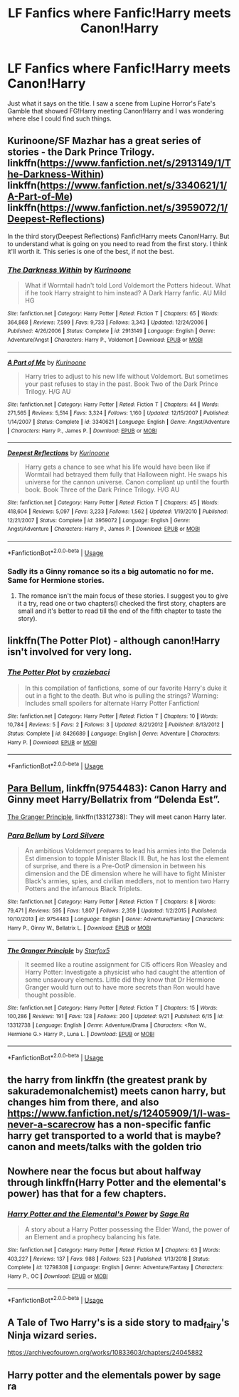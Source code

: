 #+TITLE: LF Fanfics where Fanfic!Harry meets Canon!Harry

* LF Fanfics where Fanfic!Harry meets Canon!Harry
:PROPERTIES:
:Author: DarkDrakeMythos
:Score: 4
:DateUnix: 1569350547.0
:DateShort: 2019-Sep-24
:FlairText: Request
:END:
Just what it says on the title. I saw a scene from Lupine Horror's Fate's Gamble that showed FG!Harry meeting Canon!Harry and I was wondering where else I could find such things.


** Kurinoone/SF Mazhar has a great series of stories - the Dark Prince Trilogy. linkffn([[https://www.fanfiction.net/s/2913149/1/The-Darkness-Within]]) linkffn([[https://www.fanfiction.net/s/3340621/1/A-Part-of-Me]]) linkffn([[https://www.fanfiction.net/s/3959072/1/Deepest-Reflections]])

In the third story(Deepest Reflections) Fanfic!Harry meets Canon!Harry. But to understand what is going on you need to read from the first story. I think it'll worth it. This series is one of the best, if not the best.
:PROPERTIES:
:Author: IIporpammep
:Score: 2
:DateUnix: 1569351670.0
:DateShort: 2019-Sep-24
:END:

*** [[https://www.fanfiction.net/s/2913149/1/][*/The Darkness Within/*]] by [[https://www.fanfiction.net/u/1034541/Kurinoone][/Kurinoone/]]

#+begin_quote
  What if Wormtail hadn't told Lord Voldemort the Potters hideout. What if he took Harry straight to him instead? A Dark Harry fanfic. AU Mild HG
#+end_quote

^{/Site/:} ^{fanfiction.net} ^{*|*} ^{/Category/:} ^{Harry} ^{Potter} ^{*|*} ^{/Rated/:} ^{Fiction} ^{T} ^{*|*} ^{/Chapters/:} ^{65} ^{*|*} ^{/Words/:} ^{364,868} ^{*|*} ^{/Reviews/:} ^{7,599} ^{*|*} ^{/Favs/:} ^{9,733} ^{*|*} ^{/Follows/:} ^{3,343} ^{*|*} ^{/Updated/:} ^{12/24/2006} ^{*|*} ^{/Published/:} ^{4/26/2006} ^{*|*} ^{/Status/:} ^{Complete} ^{*|*} ^{/id/:} ^{2913149} ^{*|*} ^{/Language/:} ^{English} ^{*|*} ^{/Genre/:} ^{Adventure/Angst} ^{*|*} ^{/Characters/:} ^{Harry} ^{P.,} ^{Voldemort} ^{*|*} ^{/Download/:} ^{[[http://www.ff2ebook.com/old/ffn-bot/index.php?id=2913149&source=ff&filetype=epub][EPUB]]} ^{or} ^{[[http://www.ff2ebook.com/old/ffn-bot/index.php?id=2913149&source=ff&filetype=mobi][MOBI]]}

--------------

[[https://www.fanfiction.net/s/3340621/1/][*/A Part of Me/*]] by [[https://www.fanfiction.net/u/1034541/Kurinoone][/Kurinoone/]]

#+begin_quote
  Harry tries to adjust to his new life without Voldemort. But sometimes your past refuses to stay in the past. Book Two of the Dark Prince Trilogy. H/G AU
#+end_quote

^{/Site/:} ^{fanfiction.net} ^{*|*} ^{/Category/:} ^{Harry} ^{Potter} ^{*|*} ^{/Rated/:} ^{Fiction} ^{T} ^{*|*} ^{/Chapters/:} ^{44} ^{*|*} ^{/Words/:} ^{271,565} ^{*|*} ^{/Reviews/:} ^{5,514} ^{*|*} ^{/Favs/:} ^{3,324} ^{*|*} ^{/Follows/:} ^{1,160} ^{*|*} ^{/Updated/:} ^{12/15/2007} ^{*|*} ^{/Published/:} ^{1/14/2007} ^{*|*} ^{/Status/:} ^{Complete} ^{*|*} ^{/id/:} ^{3340621} ^{*|*} ^{/Language/:} ^{English} ^{*|*} ^{/Genre/:} ^{Angst/Adventure} ^{*|*} ^{/Characters/:} ^{Harry} ^{P.,} ^{James} ^{P.} ^{*|*} ^{/Download/:} ^{[[http://www.ff2ebook.com/old/ffn-bot/index.php?id=3340621&source=ff&filetype=epub][EPUB]]} ^{or} ^{[[http://www.ff2ebook.com/old/ffn-bot/index.php?id=3340621&source=ff&filetype=mobi][MOBI]]}

--------------

[[https://www.fanfiction.net/s/3959072/1/][*/Deepest Reflections/*]] by [[https://www.fanfiction.net/u/1034541/Kurinoone][/Kurinoone/]]

#+begin_quote
  Harry gets a chance to see what his life would have been like if Wormtail had betrayed them fully that Halloween night. He swaps his universe for the cannon universe. Canon compliant up until the fourth book. Book Three of the Dark Prince Trilogy. H/G AU
#+end_quote

^{/Site/:} ^{fanfiction.net} ^{*|*} ^{/Category/:} ^{Harry} ^{Potter} ^{*|*} ^{/Rated/:} ^{Fiction} ^{T} ^{*|*} ^{/Chapters/:} ^{45} ^{*|*} ^{/Words/:} ^{418,604} ^{*|*} ^{/Reviews/:} ^{5,097} ^{*|*} ^{/Favs/:} ^{3,233} ^{*|*} ^{/Follows/:} ^{1,562} ^{*|*} ^{/Updated/:} ^{1/19/2010} ^{*|*} ^{/Published/:} ^{12/21/2007} ^{*|*} ^{/Status/:} ^{Complete} ^{*|*} ^{/id/:} ^{3959072} ^{*|*} ^{/Language/:} ^{English} ^{*|*} ^{/Genre/:} ^{Angst/Adventure} ^{*|*} ^{/Characters/:} ^{Harry} ^{P.,} ^{James} ^{P.} ^{*|*} ^{/Download/:} ^{[[http://www.ff2ebook.com/old/ffn-bot/index.php?id=3959072&source=ff&filetype=epub][EPUB]]} ^{or} ^{[[http://www.ff2ebook.com/old/ffn-bot/index.php?id=3959072&source=ff&filetype=mobi][MOBI]]}

--------------

*FanfictionBot*^{2.0.0-beta} | [[https://github.com/tusing/reddit-ffn-bot/wiki/Usage][Usage]]
:PROPERTIES:
:Author: FanfictionBot
:Score: 1
:DateUnix: 1569351683.0
:DateShort: 2019-Sep-24
:END:


*** Sadly its a Ginny romance so its a big automatic no for me. Same for Hermione stories.
:PROPERTIES:
:Author: NakedFury
:Score: 1
:DateUnix: 1569500808.0
:DateShort: 2019-Sep-26
:END:

**** The romance isn't the main focus of these stories. I suggest you to give it a try, read one or two chapters(I checked the first story, chapters are small and it's better to read till the end of the fifth chapter to taste the story).
:PROPERTIES:
:Author: IIporpammep
:Score: 1
:DateUnix: 1569500988.0
:DateShort: 2019-Sep-26
:END:


** linkffn(The Potter Plot) - although canon!Harry isn't involved for very long.
:PROPERTIES:
:Author: thrawnca
:Score: 1
:DateUnix: 1569367689.0
:DateShort: 2019-Sep-25
:END:

*** [[https://www.fanfiction.net/s/8426689/1/][*/The Potter Plot/*]] by [[https://www.fanfiction.net/u/3841808/craziebaci][/craziebaci/]]

#+begin_quote
  In this compilation of fanfictions, some of our favorite Harry's duke it out in a fight to the death. But who is pulling the strings? Warning: Includes small spoilers for alternate Harry Potter Fanfiction!
#+end_quote

^{/Site/:} ^{fanfiction.net} ^{*|*} ^{/Category/:} ^{Harry} ^{Potter} ^{*|*} ^{/Rated/:} ^{Fiction} ^{T} ^{*|*} ^{/Chapters/:} ^{10} ^{*|*} ^{/Words/:} ^{10,784} ^{*|*} ^{/Reviews/:} ^{5} ^{*|*} ^{/Favs/:} ^{2} ^{*|*} ^{/Follows/:} ^{3} ^{*|*} ^{/Updated/:} ^{8/21/2012} ^{*|*} ^{/Published/:} ^{8/13/2012} ^{*|*} ^{/Status/:} ^{Complete} ^{*|*} ^{/id/:} ^{8426689} ^{*|*} ^{/Language/:} ^{English} ^{*|*} ^{/Genre/:} ^{Adventure} ^{*|*} ^{/Characters/:} ^{Harry} ^{P.} ^{*|*} ^{/Download/:} ^{[[http://www.ff2ebook.com/old/ffn-bot/index.php?id=8426689&source=ff&filetype=epub][EPUB]]} ^{or} ^{[[http://www.ff2ebook.com/old/ffn-bot/index.php?id=8426689&source=ff&filetype=mobi][MOBI]]}

--------------

*FanfictionBot*^{2.0.0-beta} | [[https://github.com/tusing/reddit-ffn-bot/wiki/Usage][Usage]]
:PROPERTIES:
:Author: FanfictionBot
:Score: 1
:DateUnix: 1569367728.0
:DateShort: 2019-Sep-25
:END:


** [[https://www.fanfiction.net/s/9754483/1/][Para Bellum]], linkffn(9754483): Canon Harry and Ginny meet Harry/Bellatrix from “Delenda Est”.

[[https://www.fanfiction.net/s/13312738/1/][The Granger Principle]], linkffn(13312738): They will meet canon Harry later.
:PROPERTIES:
:Author: InquisitorCOC
:Score: 1
:DateUnix: 1569368110.0
:DateShort: 2019-Sep-25
:END:

*** [[https://www.fanfiction.net/s/9754483/1/][*/Para Bellum/*]] by [[https://www.fanfiction.net/u/116880/Lord-Silvere][/Lord Silvere/]]

#+begin_quote
  An ambitious Voldemort prepares to lead his armies into the Delenda Est dimension to topple Minister Black III. But, he has lost the element of surprise, and there is a Pre-OotP dimension in between his dimension and the DE dimension where he will have to fight Minister Black's armies, spies, and civilian meddlers, not to mention two Harry Potters and the infamous Black Triplets.
#+end_quote

^{/Site/:} ^{fanfiction.net} ^{*|*} ^{/Category/:} ^{Harry} ^{Potter} ^{*|*} ^{/Rated/:} ^{Fiction} ^{T} ^{*|*} ^{/Chapters/:} ^{8} ^{*|*} ^{/Words/:} ^{79,471} ^{*|*} ^{/Reviews/:} ^{595} ^{*|*} ^{/Favs/:} ^{1,807} ^{*|*} ^{/Follows/:} ^{2,359} ^{*|*} ^{/Updated/:} ^{1/2/2015} ^{*|*} ^{/Published/:} ^{10/10/2013} ^{*|*} ^{/id/:} ^{9754483} ^{*|*} ^{/Language/:} ^{English} ^{*|*} ^{/Genre/:} ^{Adventure/Fantasy} ^{*|*} ^{/Characters/:} ^{Harry} ^{P.,} ^{Ginny} ^{W.,} ^{Bellatrix} ^{L.} ^{*|*} ^{/Download/:} ^{[[http://www.ff2ebook.com/old/ffn-bot/index.php?id=9754483&source=ff&filetype=epub][EPUB]]} ^{or} ^{[[http://www.ff2ebook.com/old/ffn-bot/index.php?id=9754483&source=ff&filetype=mobi][MOBI]]}

--------------

[[https://www.fanfiction.net/s/13312738/1/][*/The Granger Principle/*]] by [[https://www.fanfiction.net/u/2548648/Starfox5][/Starfox5/]]

#+begin_quote
  It seemed like a routine assignment for CI5 officers Ron Weasley and Harry Potter: Investigate a physicist who had caught the attention of some unsavoury elements. Little did they know that Dr Hermione Granger would turn out to have more secrets than Ron would have thought possible.
#+end_quote

^{/Site/:} ^{fanfiction.net} ^{*|*} ^{/Category/:} ^{Harry} ^{Potter} ^{*|*} ^{/Rated/:} ^{Fiction} ^{T} ^{*|*} ^{/Chapters/:} ^{15} ^{*|*} ^{/Words/:} ^{100,286} ^{*|*} ^{/Reviews/:} ^{191} ^{*|*} ^{/Favs/:} ^{128} ^{*|*} ^{/Follows/:} ^{200} ^{*|*} ^{/Updated/:} ^{9/21} ^{*|*} ^{/Published/:} ^{6/15} ^{*|*} ^{/id/:} ^{13312738} ^{*|*} ^{/Language/:} ^{English} ^{*|*} ^{/Genre/:} ^{Adventure/Drama} ^{*|*} ^{/Characters/:} ^{<Ron} ^{W.,} ^{Hermione} ^{G.>} ^{Harry} ^{P.,} ^{Luna} ^{L.} ^{*|*} ^{/Download/:} ^{[[http://www.ff2ebook.com/old/ffn-bot/index.php?id=13312738&source=ff&filetype=epub][EPUB]]} ^{or} ^{[[http://www.ff2ebook.com/old/ffn-bot/index.php?id=13312738&source=ff&filetype=mobi][MOBI]]}

--------------

*FanfictionBot*^{2.0.0-beta} | [[https://github.com/tusing/reddit-ffn-bot/wiki/Usage][Usage]]
:PROPERTIES:
:Author: FanfictionBot
:Score: 1
:DateUnix: 1569368126.0
:DateShort: 2019-Sep-25
:END:


** the harry from linkffn (the greatest prank by sakurademonalchemist) meets canon harry, but changes him from there, and also [[https://www.fanfiction.net/s/12405909/1/I-was-never-a-scarecrow]] has a non-specific fanfic harry get transported to a world that is maybe? canon and meets/talks with the golden trio
:PROPERTIES:
:Author: Neriasa
:Score: 1
:DateUnix: 1569371367.0
:DateShort: 2019-Sep-25
:END:


** Nowhere near the focus but about halfway through linkffn(Harry Potter and the elemental's power) has that for a few chapters.
:PROPERTIES:
:Author: Garanar
:Score: 1
:DateUnix: 1569375353.0
:DateShort: 2019-Sep-25
:END:

*** [[https://www.fanfiction.net/s/12798308/1/][*/Harry Potter and the Elemental's Power/*]] by [[https://www.fanfiction.net/u/9922227/Sage-Ra][/Sage Ra/]]

#+begin_quote
  A story about a Harry Potter possessing the Elder Wand, the power of an Element and a prophecy balancing his fate.
#+end_quote

^{/Site/:} ^{fanfiction.net} ^{*|*} ^{/Category/:} ^{Harry} ^{Potter} ^{*|*} ^{/Rated/:} ^{Fiction} ^{M} ^{*|*} ^{/Chapters/:} ^{63} ^{*|*} ^{/Words/:} ^{403,227} ^{*|*} ^{/Reviews/:} ^{137} ^{*|*} ^{/Favs/:} ^{988} ^{*|*} ^{/Follows/:} ^{523} ^{*|*} ^{/Published/:} ^{1/13/2018} ^{*|*} ^{/Status/:} ^{Complete} ^{*|*} ^{/id/:} ^{12798308} ^{*|*} ^{/Language/:} ^{English} ^{*|*} ^{/Genre/:} ^{Adventure/Fantasy} ^{*|*} ^{/Characters/:} ^{Harry} ^{P.,} ^{OC} ^{*|*} ^{/Download/:} ^{[[http://www.ff2ebook.com/old/ffn-bot/index.php?id=12798308&source=ff&filetype=epub][EPUB]]} ^{or} ^{[[http://www.ff2ebook.com/old/ffn-bot/index.php?id=12798308&source=ff&filetype=mobi][MOBI]]}

--------------

*FanfictionBot*^{2.0.0-beta} | [[https://github.com/tusing/reddit-ffn-bot/wiki/Usage][Usage]]
:PROPERTIES:
:Author: FanfictionBot
:Score: 1
:DateUnix: 1569375379.0
:DateShort: 2019-Sep-25
:END:


** A Tale of Two Harry's is a side story to mad_fairy's Ninja wizard series.

[[https://archiveofourown.org/works/10833603/chapters/24045882]]
:PROPERTIES:
:Author: xxbookscarxx
:Score: 1
:DateUnix: 1569468676.0
:DateShort: 2019-Sep-26
:END:


** Harry potter and the elementals power by sage ra
:PROPERTIES:
:Score: 1
:DateUnix: 1569363103.0
:DateShort: 2019-Sep-25
:END:
